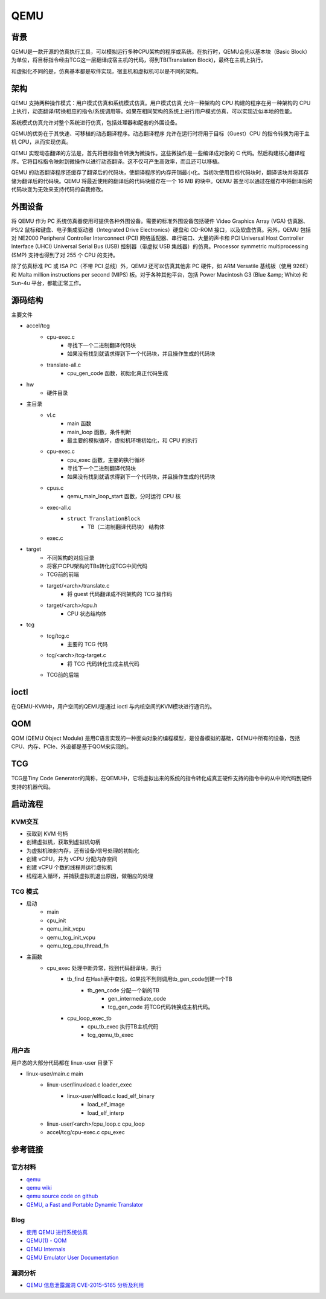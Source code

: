 QEMU
========================================

背景
----------------------------------------
QEMU是一款开源的仿真执行工具，可以模拟运行多种CPU架构的程序或系统。在执行时，QEMU会先以基本块（Basic Block）为单位，将目标指令经由TCG这一层翻译成宿主机的代码，得到TB(Translation Block)，最终在主机上执行。

和虚拟化不同的是，仿真基本都是软件实现，宿主机和虚拟机可以是不同的架构。

架构
----------------------------------------
QEMU 支持两种操作模式：用户模式仿真和系统模式仿真。用户模式仿真 允许一种架构的 CPU 构建的程序在另一种架构的 CPU 上执行，动态翻译/转换相应的指令/系统调用等。如果在相同架构的系统上进行用户模式仿真，可以实现近似本地的性能。

系统模式仿真允许对整个系统进行仿真，包括处理器和配套的外围设备。

QEMU的优势在于其快速、可移植的动态翻译程序。动态翻译程序 允许在运行时将用于目标（Guest）CPU 的指令转换为用于主机 CPU，从而实现仿真。

QEMU 实现动态翻译的方法是，首先将目标指令转换为微操作。这些微操作是一些编译成对象的 C 代码。然后构建核心翻译程序。它将目标指令映射到微操作以进行动态翻译。这不仅可产生高效率，而且还可以移植。

QEMU 的动态翻译程序还缓存了翻译后的代码块，使翻译程序的内存开销最小化。当初次使用目标代码块时，翻译该块并将其存储为翻译后的代码块。QEMU 将最近使用的翻译后的代码块缓存在一个 16 MB 的块中。QEMU 甚至可以通过在缓存中将翻译后的代码块变为无效来支持代码的自我修改。

外围设备
----------------------------------------
将 QEMU 作为 PC 系统仿真器使用可提供各种外围设备。需要的标准外围设备包括硬件 Video Graphics Array (VGA) 仿真器、PS/2 鼠标和键盘、电子集成驱动器（Integrated Drive Electronics）硬盘和 CD-ROM 接口，以及软盘仿真。另外，QEMU 包括对 NE2000 Peripheral Controller Interconnect (PCI) 网络适配器、串行端口、大量的声卡和 PCI Universal Host Controller Interface (UHCI) Universal Serial Bus (USB) 控制器（带虚拟 USB 集线器）的仿真。Processor symmetric multiprocessing (SMP) 支持也得到了对 255 个 CPU 的支持。

除了仿真标准 PC 或 ISA PC（不带 PCI 总线）外，QEMU 还可以仿真其他非 PC 硬件，如 ARM Versatile 基线板（使用 926E）和 Malta million instructions per second (MIPS) 板。对于各种其他平台，包括 Power Macintosh G3 (Blue &amp; White) 和 Sun-4u 平台，都能正常工作。

源码结构
----------------------------------------
主要文件

- accel/tcg
    - cpu-exec.c
        - 寻找下一个二进制翻译代码块
        - 如果没有找到就请求得到下一个代码块，并且操作生成的代码块
    - translate-all.c
        - cpu_gen_code 函数，初始化真正代码生成
- hw
    - 硬件目录
- 主目录
    - vl.c
        - main 函数
        - main_loop 函数，条件判断
        - 最主要的模拟循环，虚拟机环境初始化，和 CPU 的执行
    - cpu-exec.c
        - cpu_exec 函数，主要的执行循环
        - 寻找下一个二进制翻译代码块
        - 如果没有找到就请求得到下一个代码块，并且操作生成的代码块
    - cpus.c
        - qemu_main_loop_start 函数，分时运行 CPU 核
    - exec-all.c
        - ``struct TranslationBlock``
            - TB（二进制翻译代码块） 结构体
    - exec.c
- target
    - 不同架构的对应目录
    - 将客户CPU架构的TBs转化成TCG中间代码
    - TCG前的前端
    - target/<arch>/translate.c
        - 将 guest 代码翻译成不同架构的 TCG 操作码
    - target/<arch>/cpu.h
        - CPU 状态结构体
- tcg
    - tcg/tcg.c
        - 主要的 TCG 代码
    - tcg/<arch>/tcg-target.c
        - 将 TCG 代码转化生成主机代码
    - TCG前的后端

ioctl
----------------------------------------
在QEMU-KVM中，用户空间的QEMU是通过 ioctl 与内核空间的KVM模块进行通讯的。

QOM
----------------------------------------
QOM (QEMU Object Module) 是用C语言实现的一种面向对象的编程模型，是设备模拟的基础，QEMU中所有的设备，包括CPU、内存、PCIe、外设都是基于QOM来实现的。

TCG
----------------------------------------
TCG是Tiny Code Generator的简称，在QEMU中，它将虚拟出来的系统的指令转化成真正硬件支持的指令中的从中间代码到硬件支持的机器代码。

启动流程
----------------------------------------

KVM交互
~~~~~~~~~~~~~~~~~~~~~~~~~~~~~~~~~~~~~~~~
- 获取到 KVM 句柄
- 创建虚拟机，获取到虚拟机句柄
- 为虚拟机映射内存，还有设备/信号处理的初始化
- 创建 vCPU，并为 vCPU 分配内存空间
- 创建 vCPU 个数的线程并运行虚拟机
- 线程进入循环，并捕获虚拟机退出原因，做相应的处理

TCG 模式
~~~~~~~~~~~~~~~~~~~~~~~~~~~~~~~~~~~~~~~~
- 启动
    - main
    - cpu_init
    - qemu_init_vcpu
    - qemu_tcg_init_vcpu
    - qemu_tcg_cpu_thread_fn
- 主函数
    - cpu_exec 处理中断异常，找到代码翻译块，执行
        - tb_find 在Hash表中查找，如果找不到则调用tb_gen_code创建一个TB
            - tb_gen_code 分配一个新的TB
                - gen_intermediate_code
                - tcg_gen_code 将TCG代码转换成主机代码。
        - cpu_loop_exec_tb
            - cpu_tb_exec  执行TB主机代码
            - tcg_qemu_tb_exec

用户态
~~~~~~~~~~~~~~~~~~~~~~~~~~~~~~~~~~~~~~~~
用户态的大部分代码都在 linux-user 目录下

- linux-user/main.c main
    - linux-user/linuxload.c loader_exec
        - linux-user/elfload.c load_elf_binary
            - load_elf_image
            - load_elf_interp
    - linux-user/<arch>/cpu_loop.c cpu_loop
    - accel/tcg/cpu-exec.c cpu_exec

参考链接
----------------------------------------

官方材料
~~~~~~~~~~~~~~~~~~~~~~~~~~~~~~~~~~~~~~~~
- `qemu <https://www.qemu.org/>`_
- `qemu wiki <https://wiki.qemu.org/>`_
- `qemu source code on github <https://github.com/qemu/qemu>`_
- `QEMU, a Fast and Portable Dynamic Translator <https://static.usenix.org/event/usenix05/tech/freenix/full_papers/bellard/bellard.pdf>`_

Blog
~~~~~~~~~~~~~~~~~~~~~~~~~~~~~~~~~~~~~~~~
- `使用 QEMU 进行系统仿真 <https://www.ibm.com/developerworks/cn/linux/l-qemu/index.html>`_
- `QEMU(1) - QOM <https://blog.csdn.net/lwhuq/article/details/98642184>`_
- `QEMU Internals <https://qemu.weilnetz.de/w64/2012/2012-12-04/qemu-tech.html>`_
- `QEMU Emulator User Documentation <http://people.redhat.com/pbonzini/qemu-test-doc/_build/html/index.html>`_

漏洞分析
~~~~~~~~~~~~~~~~~~~~~~~~~~~~~~~~~~~~~~~~
- `QEMU 信息泄露漏洞 CVE-2015-5165 分析及利用 <https://programlife.net/2020/06/30/cve-2015-5165-qemu-rtl8139-vulnerability-analysis/>`_
